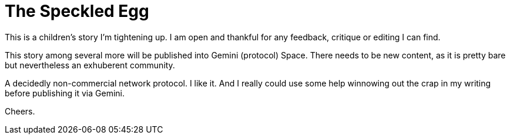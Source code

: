 = The Speckled Egg

This is a children's story I'm tightening up. I am open and thankful for any feedback, critique or editing I can find.

This story among several more will be published into Gemini (protocol) Space. There needs to be new content, as it is pretty bare but nevertheless an exhuberent community. 

A decidedly non-commercial network protocol. I like it. And I really could use some help winnowing out the crap in my writing before publishing it via Gemini.

Cheers.
